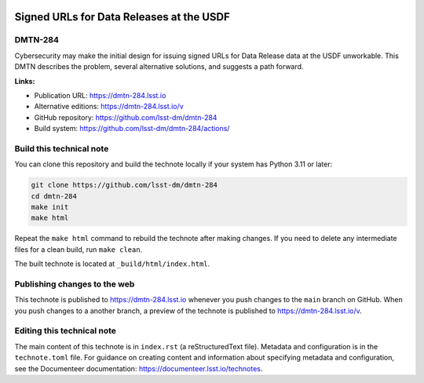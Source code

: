.. image:: https://img.shields.io/badge/dmtn--284-lsst.io-brightgreen.svg
   :target: https://dmtn-284.lsst.io
.. image:: https://github.com/lsst-dm/dmtn-284/workflows/CI/badge.svg
   :target: https://github.com/lsst-dm/dmtn-284/actions/

#########################################
Signed URLs for Data Releases at the USDF
#########################################

DMTN-284
========

Cybersecurity may make the initial design for issuing signed URLs for Data Release data at the USDF unworkable.  This DMTN describes the problem, several alternative solutions, and suggests a path forward.

**Links:**

- Publication URL: https://dmtn-284.lsst.io
- Alternative editions: https://dmtn-284.lsst.io/v
- GitHub repository: https://github.com/lsst-dm/dmtn-284
- Build system: https://github.com/lsst-dm/dmtn-284/actions/


Build this technical note
=========================

You can clone this repository and build the technote locally if your system has Python 3.11 or later:

.. code-block:: bash

   git clone https://github.com/lsst-dm/dmtn-284
   cd dmtn-284
   make init
   make html

Repeat the ``make html`` command to rebuild the technote after making changes.
If you need to delete any intermediate files for a clean build, run ``make clean``.

The built technote is located at ``_build/html/index.html``.

Publishing changes to the web
=============================

This technote is published to https://dmtn-284.lsst.io whenever you push changes to the ``main`` branch on GitHub.
When you push changes to a another branch, a preview of the technote is published to https://dmtn-284.lsst.io/v.

Editing this technical note
===========================

The main content of this technote is in ``index.rst`` (a reStructuredText file).
Metadata and configuration is in the ``technote.toml`` file.
For guidance on creating content and information about specifying metadata and configuration, see the Documenteer documentation: https://documenteer.lsst.io/technotes.
